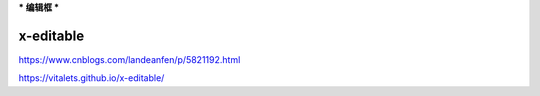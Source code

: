 ***
编辑框
***

x-editable
==========

https://www.cnblogs.com/landeanfen/p/5821192.html

https://vitalets.github.io/x-editable/
